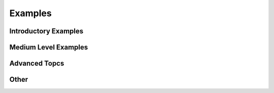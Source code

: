 .. _examples:

Examples
========

.. To select a thumbnail image, you need to edit the metadata of the cell with the
   desired image to include a special tags value:
        "metadata": {"tags": ["nbsphinx-thumbnail"]},


Introductory Examples
---------------------

.. nbgallery::

    tutorials/1 - Introductory Example - Fixed Tilt simple setup
    tutorials/2 - Introductory Example - Single Axis Tracking with cumulative Sky


Medium Level Examples
---------------------

.. nbgallery::

    tutorials/3 - Medium Level Example - Single Axis Tracking - hourly
    tutorials/4 - Medium Level Example - Debugging your Scene with Custom Objects (Fixed Tilt 2-up with Torque Tube + CLEAN Routine + CustomObject)
    tutorials/5 - Medium Level Example - Bifacial Carports and Canopies + sampling across a module!
    tutorials/13 - Medium Level Example - Modeling Modules with Glass


Advanced Topcs
--------------

.. nbgallery::

    tutorials/6 - Advanced topics - Understanding trackerdict structure
    tutorials/7 - Advanced topics - Multiple SceneObjects Example
    tutorials/8 - Advanced topics - Calculating Power Output and Electrical Mismatch
    tutorials/9 - Advanced topics - 1 axis torque tube Shading for 1 day (Research documentation)
    tutorials/11 - Advanced topics - AgriPV Systems
    tutorials/12 - Advanced topics - AgriPV Clearance Height Evaluation
    tutorials/14 - Advanced topics - Cement Pavers albedo example
    
Other
-----

.. nbgallery::

    tutorials/15 - New Functionalities Examples
    tutorials/16 - AgriPV - 3-up and 4-up collector optimization
    tutorials/17 - AgriPV - Jack Solar Site Modeling
    tutorials/18 - AgriPV - Coffee Plantation with Tree Modeling
    tutorials/19 - Example Simulation - East West Sheds
    tutorials/20 - Example Simulation - I Beams
    tutorials/21 - Example Simulation - Modeling Module Performance, an End to End Simulation
    tutorials/22 - Example simulation - Mirrors and Modules
    tutorials/Variety of Routines
    tutorials/Webinar_Slides
